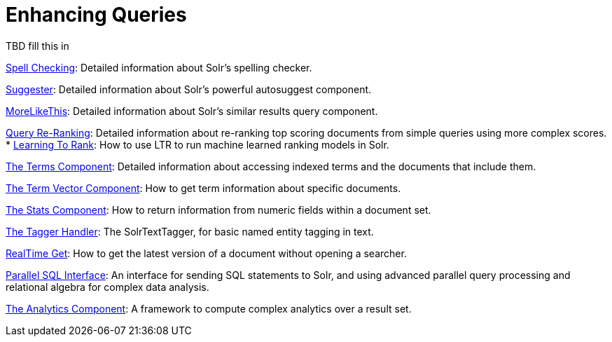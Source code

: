 = Enhancing Queries
:page-children: spell-checking, suggester, morelikethis, query-re-ranking, the-terms-component, the-term-vector-component, the-stats-component, the-tagger-handler, realtime-get, parallel-sql-interface, analytics
// Licensed to the Apache Software Foundation (ASF) under one
// or more contributor license agreements.  See the NOTICE file
// distributed with this work for additional information
// regarding copyright ownership.  The ASF licenses this file
// to you under the Apache License, Version 2.0 (the
// "License"); you may not use this file except in compliance
// with the License.  You may obtain a copy of the License at
//
//   http://www.apache.org/licenses/LICENSE-2.0
//
// Unless required by applicable law or agreed to in writing,
// software distributed under the License is distributed on an
// "AS IS" BASIS, WITHOUT WARRANTIES OR CONDITIONS OF ANY
// KIND, either express or implied.  See the License for the
// specific language governing permissions and limitations
// under the License.

[.lead]
TBD fill this in

<<spell-checking.adoc#spell-checking,Spell Checking>>: Detailed information about Solr's spelling checker.

<<suggester.adoc#suggester,Suggester>>: Detailed information about Solr's powerful autosuggest component.

<<morelikethis.adoc#morelikethis,MoreLikeThis>>: Detailed information about Solr's similar results query component.

<<query-re-ranking.adoc#query-re-ranking,Query Re-Ranking>>: Detailed information about re-ranking top scoring documents from simple queries using more complex scores.
* <<learning-to-rank.adoc#learning-to-rank,Learning To Rank>>: How to use LTR to run machine learned ranking models in Solr.

<<the-terms-component.adoc#the-terms-component,The Terms Component>>: Detailed information about accessing indexed terms and the documents that include them.

<<the-term-vector-component.adoc#the-term-vector-component,The Term Vector Component>>: How to get term information about specific documents.

<<the-stats-component.adoc#the-stats-component,The Stats Component>>: How to return information from numeric fields within a document set.

<<the-tagger-handler.adoc#the-tagger-handler,The Tagger Handler>>: The SolrTextTagger, for basic named entity tagging in text.

<<realtime-get.adoc#realtime-get,RealTime Get>>: How to get the latest version of a document without opening a searcher.

<<parallel-sql-interface.adoc#parallel-sql-interface,Parallel SQL Interface>>: An interface for sending SQL statements to Solr, and using advanced parallel query processing and relational algebra for complex data analysis.

<<analytics.adoc#analytics,The Analytics Component>>: A framework to compute complex analytics over a result set.
